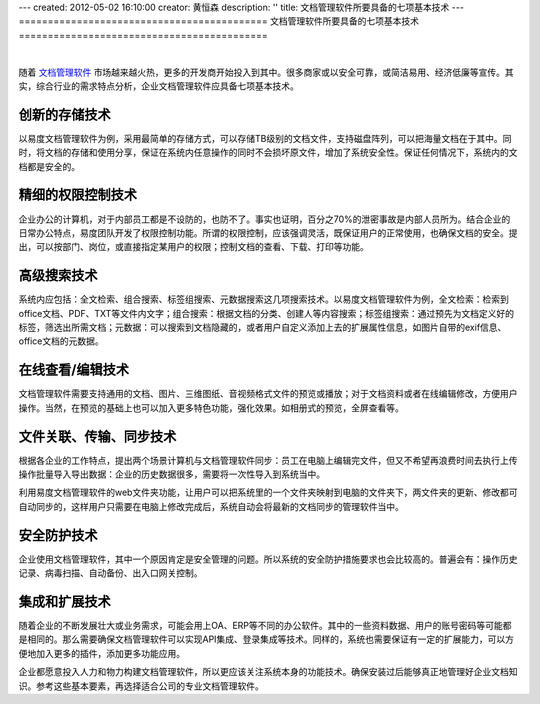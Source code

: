 ---
created: 2012-05-02 16:10:00
creator: 黄恒森
description: ''
title: 文档管理软件所要具备的七项基本技术
---
===========================================
文档管理软件所要具备的七项基本技术
===========================================

.. image:: img/technology.png
   :alt: 文档管理软件所要具备的七项基本技术
   :width: 600px

|

随着 `文档管理软件 <http://www.edodocs.com>`_ 市场越来越火热，更多的开发商开始投入到其中。很多商家或以安全可靠，或简洁易用、经济低廉等宣传。其实，综合行业的需求特点分析，企业文档管理软件应具备七项基本技术。

创新的存储技术
---------------------------
以易度文档管理软件为例，采用最简单的存储方式，可以存储TB级别的文档文件，支持磁盘阵列，可以把海量文档在于其中。同时，将文档的存储和使用分享，保证在系统内任意操作的同时不会损坏原文件，增加了系统安全性。保证任何情况下，系统内的文档都是安全的。


精细的权限控制技术
----------------------------
企业办公的计算机，对于内部员工都是不设防的，也防不了。事实也证明，百分之70%的泄密事故是内部人员所为。结合企业的日常办公特点，易度团队开发了权限控制功能。所谓的权限控制，应该强调灵活，既保证用户的正常使用，也确保文档的安全。提出，可以按部门、岗位，或直接指定某用户的权限；控制文档的查看、下载、打印等功能。


高级搜索技术
----------------------------
系统内应包括：全文检索、组合搜索、标签组搜索、元数据搜索这几项搜索技术。以易度文档管理软件为例，全文检索：检索到office文档、PDF、TXT等文件内文字；组合搜索：根据文档的分类、创建人等内容搜索；标签组搜索：通过预先为文档定义好的标签，筛选出所需文档；元数据：可以搜索到文档隐藏的，或者用户自定义添加上去的扩展属性信息，如图片自带的exif信息、office文档的元数据。


在线查看/编辑技术
----------------------------
文档管理软件需要支持通用的文档、图片、三维图纸、音视频格式文件的预览或播放；对于文档资料或者在线编辑修改，方便用户操作。当然，在预览的基础上也可以加入更多特色功能，强化效果。如相册式的预览，全屏查看等。


文件关联、传输、同步技术
------------------------------------
根据各企业的工作特点，提出两个场景计算机与文档管理软件同步：员工在电脑上编辑完文件，但又不希望再浪费时间去执行上传操作批量导入导出数据：企业的历史数据很多，需要将一次性导入到系统当中。

利用易度文档管理软件的web文件夹功能，让用户可以把系统里的一个文件夹映射到电脑的文件夹下，两文件夹的更新、修改都可自动同步的，这样用户只需要在电脑上修改完成后，系统自动会将最新的文档同步的管理软件当中。


安全防护技术
------------------------------------
企业使用文档管理软件，其中一个原因肯定是安全管理的问题。所以系统的安全防护措施要求也会比较高的。普遍会有：操作历史记录、病毒扫描、自动备份、出入口网关控制。


集成和扩展技术
----------------------------------
随着企业的不断发展壮大或业务需求，可能会用上OA、ERP等不同的办公软件。其中的一些资料数据、用户的账号密码等可能都是相同的。那么需要确保文档管理软件可以实现API集成、登录集成等技术。同样的，系统也需要保证有一定的扩展能力，可以方便地加入更多的插件，添加更多功能应用。


企业都愿意投入人力和物力构建文档管理软件，所以更应该关注系统本身的功能技术。确保安装过后能够真正地管理好企业文档知识。参考这些基本要素，再选择适合公司的专业文档管理软件。
